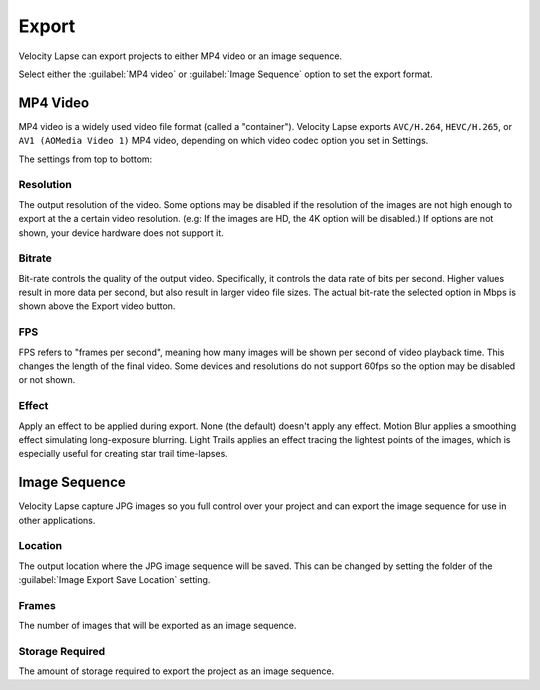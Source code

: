 ######
Export
######

Velocity Lapse can export projects to either MP4 video or an image sequence. 

Select either the :guilabel:`MP4 video` or :guilabel:`Image Sequence` option to set the export format.


MP4 Video
---------

MP4 video is a widely used video file format (called a "container"). Velocity Lapse exports ``AVC/H.264``, ``HEVC/H.265``, or ``AV1 (AOMedia Video 1)``  MP4 video, depending on which video codec option you set in Settings.

The settings from top to bottom:

Resolution
^^^^^^^^^^

The output resolution of the video. Some options may be disabled if the resolution of the images are not high enough to export at the a certain video resolution. (e.g: If the images are HD, the 4K option will be disabled.) If options are not shown, your device hardware does not support it.

Bitrate
^^^^^^^

Bit-rate controls the quality of the output video. Specifically, it controls the data rate of bits per second. Higher values result in more data per second, but also result in larger video file sizes. The actual bit-rate the selected option in Mbps is shown above the Export video button.

FPS
^^^

FPS refers to "frames per second", meaning how many images will be shown per second of video playback time. This changes the length of the final video. Some devices and resolutions do not support 60fps so the option may be disabled or not shown.

Effect
^^^^^^

Apply an effect to be applied during export. None (the default) doesn't apply any effect. Motion Blur applies a smoothing effect simulating long-exposure blurring. Light Trails applies an effect tracing the lightest points of the images, which is especially useful for creating star trail time-lapses.


Image Sequence
--------------

Velocity Lapse capture JPG images so you full control over your project and can export the image sequence for use in other applications.

Location
^^^^^^^^

The output location where the JPG image sequence will be saved. This can be changed by setting the folder of the :guilabel:`Image Export Save Location` setting.

Frames
^^^^^^

The number of images that will be exported as an image sequence.

Storage Required
^^^^^^^^^^^^^^^^

The amount of storage required to export the project as an image sequence.
